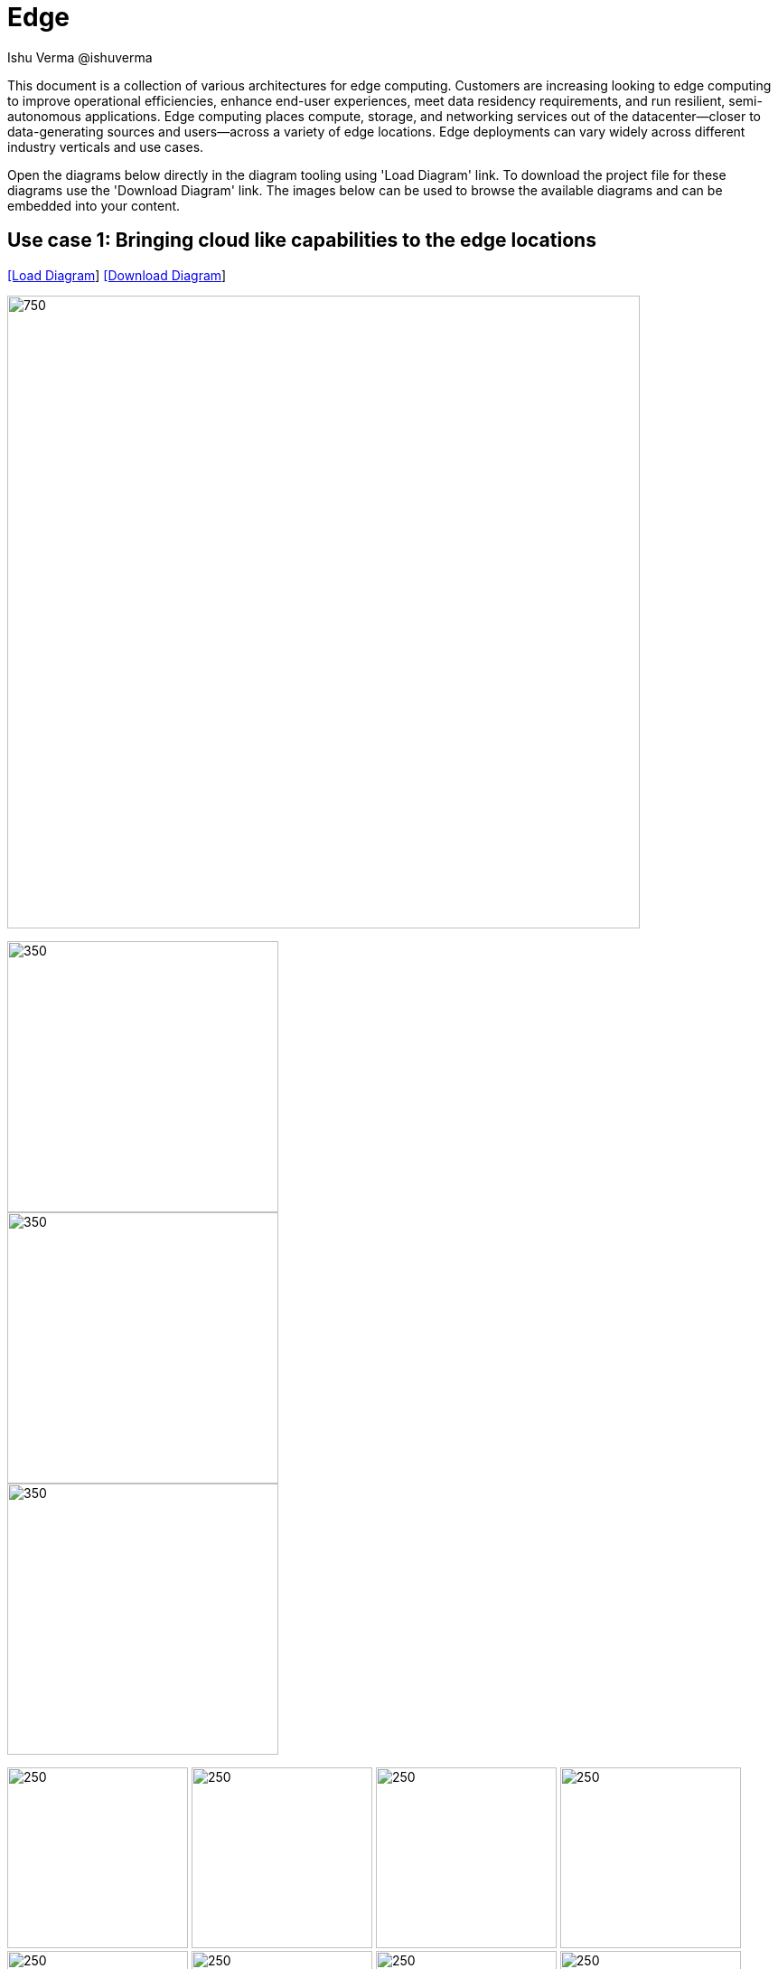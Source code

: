 = Edge
 Ishu Verma  @ishuverma
:homepage: https://gitlab.com/redhatdemocentral/portfolio-architecture-examples
:imagesdir: images
:icons: font
:source-highlighter: prettify


This document is a collection of various architectures for edge computing.
Customers are increasing looking to edge computing to improve operational efficiencies, enhance end-user experiences, meet data residency requirements, and run resilient, semi-autonomous applications.
Edge computing places compute, storage, and networking services out of the datacenter—closer to data-generating sources and users—across a variety of edge locations.
Edge deployments can vary widely across different industry verticals and use cases.

Open the diagrams below directly in the diagram tooling using 'Load Diagram' link. To download the project file for these diagrams use
the 'Download Diagram' link. The images below can be used to browse the available diagrams and can be embedded into your content.

== Use case 1: Bringing cloud like capabilities to the edge locations


--
https://redhatdemocentral.gitlab.io/portfolio-architecture-tooling/index.html?#/portfolio-architecture-examples/projects/datacenter-to-edge.drawio[[Load Diagram]]
https://gitlab.com/redhatdemocentral/portfolio-architecture-examples/-/raw/main/diagrams/datacenter-to-edge.drawio?inline=false[[Download Diagram]]
--

--
image:intro-marketectures/datacenter-to-edge-marketing-slide.png[750,700]
--

--
image::logical-diagrams/datacenter-to-edge-ld.png[350,300]
image::schematic-diagrams/datacenter-to-edge-data-sd.png[350,300]
image::schematic-diagrams/datacenter-to-edge-management-sd.png[350,300]
--

--
image:detail-diagrams/datacenter-to-edge-amq-dtl.png[250, 200]
image:detail-diagrams/datacenter-to-edge-app-monitoring-dtl.png[250, 200]
image:detail-diagrams/datacenter-to-edge-block-storage-dtl.png[250, 200]
image:detail-diagrams/datacenter-to-edge-cntr-storage-dtl.png[250, 200]
image:detail-diagrams/datacenter-to-edge-event-strm-dtl.png[250, 200]
image:detail-diagrams/datacenter-to-edge-file-storage-dtl.png[250,200]
image:detail-diagrams/datacenter-to-edge-gtwy-dtl.png[250,200]
image:detail-diagrams/datacenter-to-edge-imageregistry-cdc-dtl.png[250,200]
image:detail-diagrams/datacenter-to-edge-imageregistry-cloud-dtl.png[250, 200]
image:detail-diagrams/datacenter-to-edge-mgmt-agent-dtl.png[250, 200]
image:detail-diagrams/datacenter-to-edge-mgmt-contrlr-dtl.png[250, 200]
image:detail-diagrams/datacenter-to-edge-microservice-core-dtl.png[250, 200]
image:detail-diagrams/datacenter-to-edge-microservice-edge-dtl.png[250, 200]
image:detail-diagrams/datacenter-to-edge-nosql-database-dtl.png[250, 200]
image:detail-diagrams/datacenter-to-edge-sql-database-dtl.png[250, 200]
image:detail-diagrams/datacenter-to-edge-object-storage-dtl.png[250, 200]
image:detail-diagrams/datacenter-to-edge-scada-dtl.png[250, 200]
--
